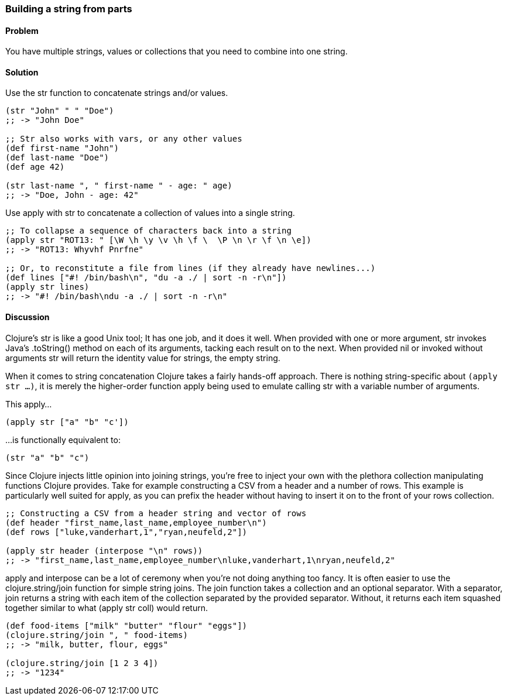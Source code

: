 [[sec_primitives_building_strings_from_parts]]
[au="Ryan Neufeld"]
=== Building a string from parts

==== Problem

You have multiple strings, values or collections that you need to
combine into one string.

==== Solution

Use the +str+ function to concatenate strings and/or values.

[source,clojure]
----
(str "John" " " "Doe")
;; -> "John Doe"

;; Str also works with vars, or any other values
(def first-name "John")
(def last-name "Doe")
(def age 42)

(str last-name ", " first-name " - age: " age)
;; -> "Doe, John - age: 42"
----

Use +apply+ with +str+ to concatenate a collection of values into a
single string.

[source,clojure]
----
;; To collapse a sequence of characters back into a string
(apply str "ROT13: " [\W \h \y \v \h \f \  \P \n \r \f \n \e])
;; -> "ROT13: Whyvhf Pnrfne"

;; Or, to reconstitute a file from lines (if they already have newlines...)
(def lines ["#! /bin/bash\n", "du -a ./ | sort -n -r\n"])
(apply str lines)
;; -> "#! /bin/bash\ndu -a ./ | sort -n -r\n"
----

==== Discussion

Clojure's +str+ is like a good Unix tool; It has one job, and it does it
well. When provided with one or more argument, +str+ invokes Java's
+.toString()+ method on each of its arguments, tacking each result on to
the next. When provided +nil+ or invoked without arguments +str+ will
return the identity value for strings, the empty string.

When it comes to string concatenation Clojure takes a fairly hands-off
approach. There is nothing string-specific about `(apply str ...)`, it
is merely the higher-order function +apply+ being used to emulate
calling +str+ with a variable number of arguments.

This apply...

[source,clojure]
----
(apply str ["a" "b" "c'])
----

...is functionally equivalent to:

[source,clojure]
----
(str "a" "b" "c")
----

Since Clojure injects little opinion into joining strings, you're free
to inject your own with the plethora collection manipulating functions
Clojure provides. Take for example constructing a CSV from a header and
a number of rows. This example is particularly well suited for +apply+,
as you can prefix the header without having to insert it on to the front
of your rows collection.

[source,clojure]
----
;; Constructing a CSV from a header string and vector of rows
(def header "first_name,last_name,employee_number\n")
(def rows ["luke,vanderhart,1","ryan,neufeld,2"])

(apply str header (interpose "\n" rows))
;; -> "first_name,last_name,employee_number\nluke,vanderhart,1\nryan,neufeld,2"
----

+apply+ and +interpose+ can be a lot of ceremony when you're not doing
anything too fancy. It is often easier to use the +clojure.string/join+
function for simple string joins. The +join+ function takes a collection
and an optional separator. With a separator, +join+ returns a string
with each item of the collection separated by the provided separator.
Without, it returns each item squashed together similar to what
+(apply str coll)+ would return.

[source,clojure]
----
(def food-items ["milk" "butter" "flour" "eggs"])
(clojure.string/join ", " food-items)
;; -> "milk, butter, flour, eggs"

(clojure.string/join [1 2 3 4])
;; -> "1234"
----
